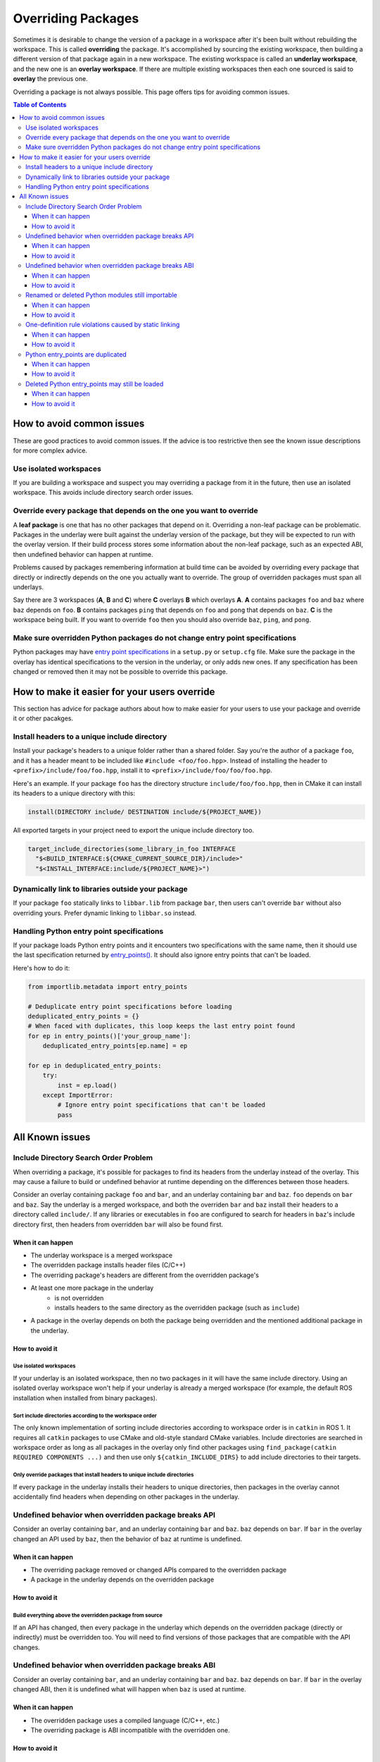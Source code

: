 Overriding Packages
===================

Sometimes it is desirable to change the version of a package in a workspace after it's been built without rebuilding the workspace.
This is called **overriding** the package.
It's accomplished by sourcing the existing workspace, then building a different version of that package again in a new workspace.
The existing workspace is called an **underlay workspace**, and the new one is an **overlay workspace**.
If there are multiple existing workspaces then each one sourced is said to **overlay** the previous one.

Overriding a package is not always possible.
This page offers tips for avoiding common issues.

.. contents:: Table of Contents
    :depth: 3


How to avoid common issues
--------------------------

These are good practices to avoid common issues.
If the advice is too restrictive then see the known issue descriptions for more complex advice.

Use isolated workspaces
***********************

If you are building a workspace and suspect you may overriding a package from it in the future, then use an isolated workspace.
This avoids include directory search order issues.

Override every package that depends on the one you want to override
*******************************************************************

A **leaf package** is one that has no other packages that depend on it.
Overriding a non-leaf package can be problematic.
Packages in the underlay were built against the underlay version of the package, but they will be expected to run with the overlay version.
If their build process stores some information about the non-leaf package, such as an expected ABI, then undefined behavior can happen at runtime.

Problems caused by packages remembering information at build time can be avoided by overriding every package that directly or indirectly depends on the one you actually want to override.
The group of overridden packages must span all underlays.

Say there are 3 workspaces (**A**, **B** and **C**) where **C** overlays **B** which overlays **A**.
**A** contains packages ``foo`` and ``baz`` where ``baz`` depends on ``foo``.
**B** contains packages ``ping`` that depends on ``foo`` and  ``pong`` that depends on ``baz``.
**C** is the workspace being built.
If you want to override ``foo`` then you should also override ``baz``, ``ping``, and ``pong``.

Make sure overridden Python packages do not change entry point specifications
*****************************************************************************

Python packages may have `entry point specifications <https://packaging.python.org/en/latest/specifications/entry-points/>`_ in a ``setup.py`` or ``setup.cfg`` file.
Make sure the package in the overlay has identical specifications to the version in the underlay, or only adds new ones.
If any specification has been changed or removed then it may not be possible to override this package.

How to make it easier for your users override
---------------------------------------------

This section has advice for package authors about how to make easier for your users to use your package and override it or other pacakges.

Install headers to a unique include directory
*********************************************

Install your package's headers to a unique folder rather than a shared folder.
Say you're the author of a package ``foo``, and it has a header meant to be included like ``#include <foo/foo.hpp>``.
Instead of installing the header to ``<prefix>/include/foo/foo.hpp``, install it to ``<prefix>/include/foo/foo/foo.hpp``.

Here's an example.
If your package ``foo`` has the directory structure ``include/foo/foo.hpp``, then in CMake it can install its headers to a unique directory with this:

.. code-block:: CMake

  install(DIRECTORY include/ DESTINATION include/${PROJECT_NAME})

All exported targets in your project need to export the unique include directory too.

.. code-block:: CMake

    target_include_directories(some_library_in_foo INTERFACE
      "$<BUILD_INTERFACE:${CMAKE_CURRENT_SOURCE_DIR}/include>"
      "$<INSTALL_INTERFACE:include/${PROJECT_NAME}>")

Dynamically link to libraries outside your package
**************************************************

If your package ``foo`` statically links to ``libbar.lib`` from package ``bar``, then users can't override ``bar`` without also overriding yours.
Prefer dynamic linking to ``libbar.so`` instead.

Handling Python entry point specifications
******************************************

If your package loads Python entry points and it encounters two specifications with the same name, then it should use the last specification returned by `entry_points() <https://docs.python.org/3/library/importlib.metadata.html#entry-points>`_.
It should also ignore entry points that can't be loaded.

Here's how to do it:

.. code-block:: Python

    from importlib.metadata import entry_points

    # Deduplicate entry point specifications before loading
    deduplicated_entry_points = {}
    # When faced with duplicates, this loop keeps the last entry point found
    for ep in entry_points()['your_group_name']:
        deduplicated_entry_points[ep.name] = ep

    for ep in deduplicated_entry_points:
        try:
            inst = ep.load()
        except ImportError:
            # Ignore entry point specifications that can't be loaded
            pass

All Known issues
----------------

Include Directory Search Order Problem
**************************************
When overriding a package, it's possible for packages to find its headers from the underlay instead of the overlay.
This may cause a failure to build or undefined behavior at runtime depending on the differences between those headers.

Consider an overlay containing package ``foo`` and ``bar``, and an underlay containing ``bar`` and ``baz``.
``foo`` depends on ``bar`` and ``baz``.
Say the underlay is a merged workspace, and both the overriden ``bar`` and ``baz`` install their headers to a directory called ``include/``.
If any libraries or executables in ``foo`` are configured to search for headers in ``baz``'s include directory first, then headers from overridden ``bar`` will also be found first.

When it can happen
++++++++++++++++++

* The underlay workspace is a merged workspace
* The overridden package installs header files (C/C++)
* The overriding package's headers are different from the overridden package's
* At least one more package in the underlay
   * is not overridden
   * installs headers to the same directory as the overridden package (such as ``include``)
* A package in the overlay depends on both the package being overridden and the mentioned additional package in the underlay.

How to avoid it
+++++++++++++++

Use isolated workspaces
^^^^^^^^^^^^^^^^^^^^^^^

If your underlay is an isolated workspace, then no two packages in it will have the same include directory.
Using an isolated overlay workspace won't help if your underlay is already a merged workspace (for example, the default ROS installation when installed from binary packages).

Sort include directories according to the workspace order
^^^^^^^^^^^^^^^^^^^^^^^^^^^^^^^^^^^^^^^^^^^^^^^^^^^^^^^^^

The only known implementation of sorting include directories according to workspace order is in ``catkin`` in ROS 1.
It requires all ``catkin`` packages to use CMake and old-style standard CMake variables.
Include directories are searched in workspace order as long as all packages in the overlay only find other packages using ``find_package(catkin REQUIRED COMPONENTS ...)`` and then use only ``${catkin_INCLUDE_DIRS}`` to add include directories to their targets.

Only override packages that install headers to unique include directories
^^^^^^^^^^^^^^^^^^^^^^^^^^^^^^^^^^^^^^^^^^^^^^^^^^^^^^^^^^^^^^^^^^^^^^^^^

If every package in the underlay installs their headers to unique directories, then packages in the overlay cannot accidentally find headers when depending on other packages in the underlay.

Undefined behavior when overridden package breaks API
*****************************************************

Consider an overlay containing ``bar``, and an underlay containing ``bar`` and ``baz``.
``baz`` depends on ``bar``.
If ``bar`` in the overlay changed an API used by ``baz``, then the behavior of ``baz`` at runtime is undefined.

When it can happen
++++++++++++++++++

* The overriding package removed or changed APIs compared to the overridden package
* A package in the underlay depends on the overridden package

How to avoid it
+++++++++++++++

Build everything above the overridden package from source
^^^^^^^^^^^^^^^^^^^^^^^^^^^^^^^^^^^^^^^^^^^^^^^^^^^^^^^^^

If an API has changed, then every package in the underlay which depends on the overridden package (directly or indirectly) must be overridden too.
You will need to find versions of those packages that are compatible with the API changes.

Undefined behavior when overridden package breaks ABI
*****************************************************

Consider an overlay containing ``bar``, and an underlay containing ``bar`` and ``baz``.
``baz`` depends on ``bar``.
If ``bar`` in the overlay changed ABI, then it is undefined what will happen when ``baz`` is used at runtime.

When it can happen
++++++++++++++++++

* The overridden package uses a compiled language (C/C++, etc.)
* The overriding package is ABI incompatible with the overridden one.

How to avoid it
+++++++++++++++

Build everything above the overridden package from source
^^^^^^^^^^^^^^^^^^^^^^^^^^^^^^^^^^^^^^^^^^^^^^^^^^^^^^^^^

If ABI has changed, then every package in the underlay which depends on the overridden package (directly or indirectly) must be overridden too.
If only ABI has changed, the same versions of those packages can be used because they only need to be recompiled.

Renamed or deleted Python modules still importable
**************************************************

Consider an overlay containing a Python package ``pyfoo`` and an underlay containing a Python package ``pyfoo``.
``pyfoo`` in the underlay installs the Python modules ``foo``, ``foo.bar``, and ``baz``.
``pyfoo`` in the overlay installs only the Python modules ``foo``.

When the overlay is active, users will still be able to import ``baz`` from the underlay version of ``pyfoo``
However, they will not be able to import ``foo.bar`` because Python will find the ``foo`` package in overlay first, and that one does not contain ``bar``.

When it can happen
++++++++++++++++++

* The package being overridden is a Python package
* The overridden package installs top level modules not present in the overriding package

How to avoid it
+++++++++++++++

No workaround is known yet, but it's unlikely to cause problems unless combined with another issue.

One-definition rule violations caused by static linking
*******************************************************

Consider an overlay containing packages ``foo`` and ``bar``, and an underlay containing packages ``bar`` and ``baz``.
``foo`` depends on ``bar`` and ``baz``.
``baz`` depends on ``bar`` and has a library that statically links to another library in ``bar``.
``foo`` has a library depending on both the mentioned library in ``baz`` and in ``bar``.

When ``foo`` is used there are two definitions for symbols from ``bar``: the ones from the underlay version of ``bar`` via ``baz``, and the one from the overlay version of ``bar``.
At runtime, the implmementations from the underlay version may be used.

When it can happen
++++++++++++++++++

* a package in the underlay statically links to the overridden package
* a package in the overlay depends on the overriding package and the package in the underlay

How to avoid it
+++++++++++++++

Build everything above the overridden package from source
^^^^^^^^^^^^^^^^^^^^^^^^^^^^^^^^^^^^^^^^^^^^^^^^^^^^^^^^^

This means all packages that directly or indirectly depend on the overridden package must be added to the overlay.
The same versions of those packages can be used because they only need to be recompiled.

Python entry_points are duplicated
**********************************

Consider a package ``pyfoo`` that has an entry point specification  ``foobar = pyfoo.bar:baz``.
If ``pyfoo`` is overridden and the overridden version has same specification, then the entry point will be listed twice.
Whether or not it is a problem depends on how those entry points are loaded.

If the code loading entry points loads all of them without checking for duplicates, then the same entry points may be used twice.

When it can happen
++++++++++++++++++

* A python package providing entry points is overridden with a version that provides the same specification.

How to avoid it
+++++++++++++++

There is no known workaround.

Deleted Python entry_points may still be loaded
***********************************************

Consider a package ``pyfoo`` that has an entry point specification  ``foobar = pyfoo.bar:baz``.
say ``pyfoo`` is overridden and the overridden version does not have that specification.

If the specification is still importable, then entry points from the underlay may be run undesirably.
If the specification is not importable, then the code loading them must gracefully handle import errors.

When it can happen
++++++++++++++++++

* A python package providing entrypoints is overridden with a version that omits an entry point available in the underlay.

How to avoid it
+++++++++++++++

There is no known workaround.
